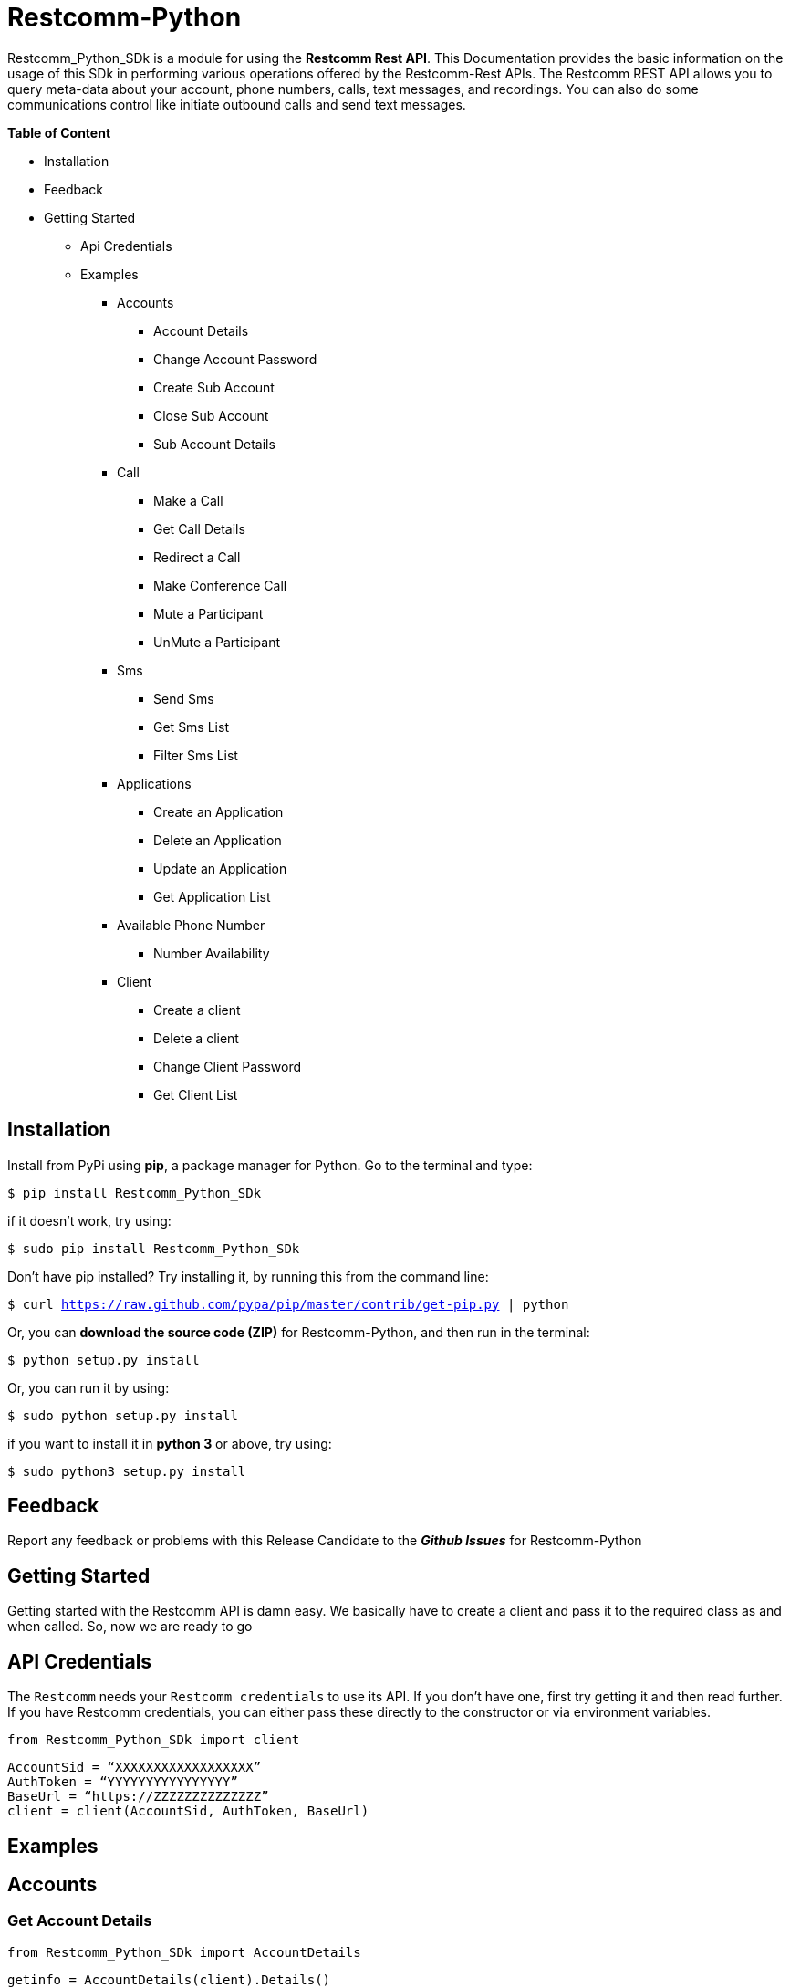 = *Restcomm-Python* +

Restcomm_Python_SDk is a module for using the *Restcomm Rest API*. This Documentation provides the basic information on the usage of this SDk in performing various operations offered by the Restcomm-Rest APIs. The Restcomm REST API allows you to query meta-data about your account, phone numbers, calls, text messages, and recordings. You can also do some communications control like initiate outbound calls and send text messages.

.*Table of Content*

* Installation +
* Feedback +
* Getting Started +
** Api Credentials +
** Examples +
*** Accounts +
**** Account Details +
**** Change Account Password +
**** Create Sub Account +
**** Close Sub Account +
**** Sub Account Details +
*** Call +
**** Make a Call +
**** Get Call Details +
**** Redirect a Call +
**** Make Conference Call +
**** Mute a Participant +
**** UnMute a Participant +
*** Sms +
**** Send Sms +
**** Get Sms List +
**** Filter Sms List +
*** Applications +
**** Create an Application +
**** Delete an Application +
**** Update an Application +
**** Get Application List + 
*** Available Phone Number +
**** Number Availability +
*** Client +
**** Create a client +
**** Delete a client +
**** Change Client Password +
**** Get Client List +

== *Installation*

Install from PyPi using *pip*, a package manager for Python. Go to the terminal and type:

`$ pip install Restcomm_Python_SDk`

if it doesn’t work, try using:

`$ sudo pip install Restcomm_Python_SDk`

Don’t have pip installed? Try installing it, by running this from the command line:

`$ curl https://raw.github.com/pypa/pip/master/contrib/get-pip.py | python`

Or, you can *download the source code (ZIP)* for Restcomm-Python, and then run in the terminal:

`$ python setup.py install`

Or, you can run it by using:

`$ sudo python setup.py install`

if you want to install it in *python 3* or above, try using:

`$ sudo python3 setup.py install`

== *Feedback*

Report any feedback or problems with this Release Candidate to the *_Github Issues_* for Restcomm-Python

== *Getting Started*

Getting started with the Restcomm API is damn easy. We basically have to create a client and pass it to the required class as and when called. So, now we are ready to go

== *API Credentials*

The `Restcomm` needs your `Restcomm credentials` to use its API. If you don’t have one, first try getting it and then read further. If you have Restcomm credentials, you can either pass these directly to the constructor or via environment variables.

`from Restcomm_Python_SDk import client` +

`AccountSid = “XXXXXXXXXXXXXXXXXX”` +
`AuthToken = “YYYYYYYYYYYYYYYY”` +
`BaseUrl = “https://ZZZZZZZZZZZZZZ”` +
`client = client(AccountSid, AuthToken, BaseUrl)` +

== *Examples*

== *Accounts*

=== Get Account Details

`from Restcomm_Python_SDk import AccountDetails` +

`getinfo = AccountDetails(client).Details()` +
To get Details of the main Account Sid +
`Sid = getinfo['Sid']` +
To get Details of the Date when the Account was created +
`Date_Created = getinfo['DateCreated']` +
and similarly for 'other' details, type +
`print(getinfo['other'])` 

=== Change Account Password

`from Restcomm_Python_SDk import ChangeAccountPassword` +

`data = ChangeAccountPassword('newPassword12345', client).ChangePassword()` +
To get new Authentication Token +
`newAuthToken = data['AuthToken']` +

NOTE: After Changing the Account Password, you need to update with new Account Sid and Authentication Token +
To do so, Simply call client function +
`client = client(AccountSid, newAuthToken, BaseUrl)` +

=== Create Sub Account

`from Restcomm_Python_SDk import CreateSubAccount` +

`data = CreateSubAccount('friendlyName', 'friendly@gmail.com', 'newPassword321', client).Create()` +
To get details of new Sub Account Created +
`Status = data['Status']` +
`SubSid = data['Sid']` +
`Date_Created = data['DateCreated']` +

=== Close Sub Account

`from Restcomm_Python_SDk import CloseSubAccount` +

`data = CloseSubAccount(SUBACCOUNTSID, client).Close()` +
`Status = data['Status']` +

=== Sub Account Details

`from Restcomm_Python_SDk import SubAccountDetails` +

To get the Details of all the Sub Accounts +
`getDetails = SubAccountDetails(client).Details()` +
To get the Details of SubAccount with give Sid +
`getInfo = getDetails['Sid']` +

== *Call*

=== Make a Call

`from Restcomm_Python_SDk import Makecall` +

`call = Makecall(from = “9840275164”, to = “8282900154”, url = “https://cloud.restcomm.com/restcomm/demos/hello-play.xml
”, client).Call()` +
To get Call Sid +
`CallSid = call['sid']` +

=== Get Call Details

`from Restcomm_Python_SDk import GetCallDetail` +

`getDetails = GetCallDetail(client).GetDetails()` +
To get the required info, you can simply type +
`startTime = getDetails['start_time']` +
`price = getDetails['price']` +

=== Redirect a Call

`from Restcomm_Python_SDk import RedirectCall` +

To Redirect a Call to a person, you need to have its Calling Sid +
`redirectCall = RedirectCall(URL, CALLSID, client).Redirect()` +

=== Make Conference Call

`from Restcomm_Python_SDk import ConferenceCall` +

To make a Conference Call, you need to have Calling Sid of the person and the Url +
`ConCall = ConferenceCall(URL, CALLSID, client).Conference()` +

=== Mute a Participant

`from Restcomm_Python_SDk import MuteParticipant` +

To Mute a participant during a conference call, you need to have the Participant Sid and conference Sid +
`Mute = MuteParticipant(PARTICIPANTSID, CONFERENCESID, client).Mute()` +

=== UnMute a Participant

`from Restcomm_Python_SDk import UnMuteParticipant` +

To UnMute a participant during a conference call, you need to have the participant sid and conference sid +
`Unmute = UnMuteParticipant(PARTICIPANTSID, CONFERENCESID, client).UnMute()` +

== *Sms*

=== Send Sms

`from Restcomm_Python_SDk import SendSms` +

`message = SendSms(to = “9840275164”, from = “8282900154”, body = “This is a test message. Please ignore it! ”, client)` +

=== Get Sms List

`from Restcomm_Python_SDk import SmsList` +

To get list of all the Sms sent and received, We need to pass the client data to the required class +
`getlist = SmsList(client).GetList()` +
To get price information and other details, you can simply type +
`price = getlist['Price']` +
`priceUnit = getlist['PriceUnit']` +
`SmsSid = getlist['Sid']` +

=== Filter Sms List

To filter the list of Sms, you can either filter it by passing the page information to get list of sms according to page no. or else you can also filter it by providing the information of the person you want to view the Sms +
To view Sms according to the information of the person +

`from Restcomm_Python_SDk import FilterSmsList` +

`filterinfo = FilterSmsList('alice', client).GetFilterlist()` +
`SmsSid = filterinfo['Sid']` +

To view Sms according to the number of page +

`from Restcomm_Python_SDk import SmsPagingInformation` +

`filterinfo = SmsPagingInformation('1', client).PageInfo()` +
`smsSid = filterinfo['Sid']` +

== *Applications*

=== Create an Application

To Create an application, you need to provide the Application name and the kind of application to be created +
`from Restcomm_Python_SDk import CreateApplication` +

`createApp = CreateApplication('demoApp', 'voice', client).Create()` +
This will create an Application and all the details will be stored in createApp. You can extract the information according to your choice, for example +
`Date_Created = createApp['DateCreated']` +
`AppSid = createApp['Sid']` +
`Date_Updated = createApp['DateUpdated']` +

=== Delete an Application

To Delete an Application, you need to provide the Application Sid +
`from Restcomm_Python_SDk import DeleteApplication` +

`deleteApp = DeleteApplication(APPSID, client).Delete()` +
This will delete the Application with the given Sid and the details will be stored in deleteApp. You can check it by typing +
`Date_Updated = deleteApp['DateUpdated']` +

=== Update an Application

If you want to update the Application name, you need to provide the Application Sid +
`from Restcomm_Python_SDk import UpdateApplication` +

`updateApp = UpdateApplication(APPSID, 'newdemoApp', client).Update()` +
This will Update the Application with new Application name and the details will be stored in updateApp. You can check it by typing +
`Date_Created = updateApp['DateCreated']` +
`Date_Updated = updateApp['DateUpdated']` +
`AppSid = updateApp['Sid']` +

=== Get Application list

To get the list of all Applications Created, you can simply call the GetApplicationList class and provide the authentication data to access the list +
`from Restcomm_Python_SDk import GetApplicationList` +

`getinfo = GetApplicationList(client).GetList()` +
getinfo will contain all the data of the applications. you can simply get your desired result by typing +
`AppSid = getinfo['Sid']` +
`friendlyName = getinfo['FriendlyName']` +
`kind = getinfo['Kind']` +

== *Available Phone Number* 

=== Number Availability

To get the list of all the numbers available, you need to provide the area code for which you need to check the availability of the number +
`from Restcomm_Python_SDk import NumberAvailability` +

`getlist = NumberAvailability('305', client).Availability()` +
This will give the list of all the numbers available. To check +
`numbers = getlist['phNumber']` +
`friendlyName = getlist['friendlyName']` +
`smsCapable = getlist['smsCapable']` +

== *Client*

=== Create a Client

To Create a client, you need to provide the client Login Id and password and pass it to CreateClient class with user Authentication +
`from Restcomm_Python_SDk import CreateClient` +

`create = CreateClient('demoId', 'demoPassword', client).Create()` +
This will create the client with Login Id and Password as mentioned above and the details are stored in `create`. +
`status = create['status']` +
`clientSid = create['sid']` +
`Date_Created = create['DateCreated']` +
`Date_Updated = create['DateUpdated']` +

=== Delete a client

To Delete a client, you need to provide the client Sid and pass it to DeleteClient class with user Authentication +
`from Restcomm_Python_SDk import DeleteClient` +

`deleteclient = DeleteClient(CLIENTSID, client).Delete()` +
This will delete the client with the Client Sid as mentioned above and the details are stored in `deleteclient`. +
`status = deleteclient['status']` +

=== Change Client Password

To change the Password of a client, you need to provide the client Sid and new Password and pass it to ChangeClientPassword class along with user Authentication +
`from Restcomm_Python_SDk import ChangeClientPassword` +

`change = ChangeClientPassword(CLIENTSID, 'newPassword', client).ChangePassword()` +
This will replace the Password with the new Password provided above and the details are stored in `change`. +
`token = change['AuthToken']` +
`Date_Updated = change['DateUpdated']` +

=== Get Client List

To get list of all the clients, you need to pass the user Authentications to the ClientList class +
`from Restcomm_python_SDk import ClientList` +

`getinfo = ClientList(client).GetList()` +
This will store all the information of the clients in `getinfo` and you can access it by simply +
`clientsid = getinfo['sid']` +

